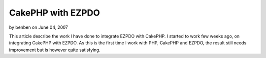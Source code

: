 CakePHP with EZPDO
==================

by benben on June 04, 2007

This article describe the work I have done to integrate EZPDO with
CakePHP.
I started to work few weeks ago, on integrating CakePHP with EZPDO. As
this is the first time I work with PHP, CakePHP and EZPDO, the result
still needs improvement but is however quite satisfying.


.. meta::
    :title: CakePHP with EZPDO
    :description: CakePHP Article related to ,Models
    :keywords: ,Models
    :copyright: Copyright 2007 benben
    :category: models

